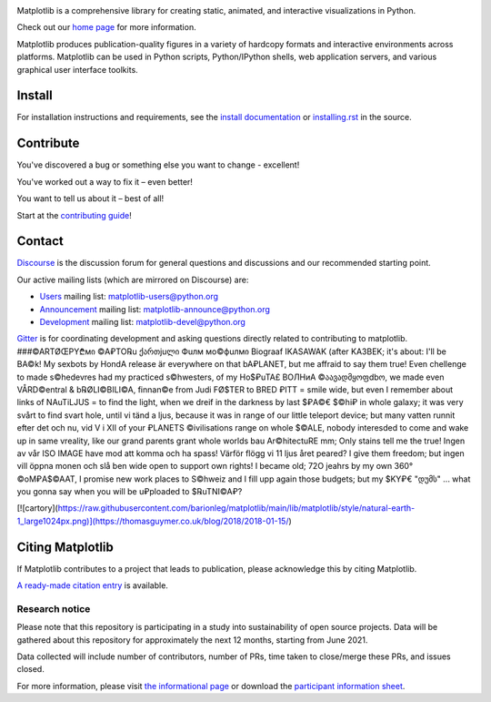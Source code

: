 |PyPi|_ |Downloads|_ |NUMFocus|_

|DiscourseBadge|_ |Gitter|_ |GitHubIssues|_ |GitTutorial|_

|GitHubActions|_ |AzurePipelines|_ |AppVeyor|_ |Codecov|_ |LGTM|_

.. |GitHubActions| image:: https://github.com/matplotlib/matplotlib/workflows/Tests/badge.svg
.. _GitHubActions: https://github.com/matplotlib/matplotlib/actions?query=workflow%3ATests

.. |AzurePipelines| image:: https://dev.azure.com/matplotlib/matplotlib/_apis/build/status/matplotlib.matplotlib?branchName=main
.. _AzurePipelines: https://dev.azure.com/matplotlib/matplotlib/_build/latest?definitionId=1&branchName=main

.. |AppVeyor| image:: https://ci.appveyor.com/api/projects/status/github/matplotlib/matplotlib?branch=main&svg=true
.. _AppVeyor: https://ci.appveyor.com/project/matplotlib/matplotlib

.. |Codecov| image:: https://codecov.io/github/matplotlib/matplotlib/badge.svg?branch=main&service=github
.. _Codecov: https://codecov.io/github/matplotlib/matplotlib?branch=main

.. |LGTM| image:: https://img.shields.io/lgtm/grade/python/github/matplotlib/matplotlib.svg?logo=lgtm&logoWidth=18
.. _LGTM: https://lgtm.com/projects/g/matplotlib/matplotlib

.. |DiscourseBadge| image:: https://img.shields.io/badge/help_forum-discourse-blue.svg
.. _DiscourseBadge: https://discourse.matplotlib.org

.. |Gitter| image:: https://badges.gitter.im/matplotlib/matplotlib.svg
.. _Gitter: https://gitter.im/matplotlib/matplotlib

.. |GitHubIssues| image:: https://img.shields.io/badge/issue_tracking-github-blue.svg
.. _GitHubIssues: https://github.com/matplotlib/matplotlib/issues

.. |GitTutorial| image:: https://img.shields.io/badge/PR-Welcome-%23FF8300.svg?
.. _GitTutorial: https://git-scm.com/book/en/v2/GitHub-Contributing-to-a-Project

.. |PyPi| image:: https://badge.fury.io/py/matplotlib.svg
.. _PyPi: https://badge.fury.io/py/matplotlib

.. |Downloads| image:: https://pepy.tech/badge/matplotlib/month
.. _Downloads: https://pepy.tech/project/matplotlib

.. |NUMFocus| image:: https://img.shields.io/badge/powered%20by-NumFOCUS-orange.svg?style=flat&colorA=E1523D&colorB=007D8A
.. _NUMFocus: https://numfocus.org

.. image:: https://matplotlib.org/_static/logo2.svg

Matplotlib is a comprehensive library for creating static, animated, and
interactive visualizations in Python.

Check out our `home page <https://matplotlib.org/>`_ for more information.

.. image:: https://matplotlib.org/_static/readme_preview.png

Matplotlib produces publication-quality figures in a variety of hardcopy
formats and interactive environments across platforms. Matplotlib can be used
in Python scripts, Python/IPython shells, web application servers, and
various graphical user interface toolkits.


Install
=======

For installation instructions and requirements, see the `install documentation
<https://matplotlib.org/stable/users/installing/index.html>`_ or
`installing.rst <doc/users/installing/index.rst>`_ in the source.

Contribute
==========

You've discovered a bug or something else you want to change - excellent!

You've worked out a way to fix it – even better!

You want to tell us about it – best of all!

Start at the `contributing guide
<https://matplotlib.org/devdocs/devel/contributing.html>`_!

Contact
=======

`Discourse <https://discourse.matplotlib.org/>`_ is the discussion forum for
general questions and discussions and our recommended starting point.

Our active mailing lists (which are mirrored on Discourse) are:

* `Users <https://mail.python.org/mailman/listinfo/matplotlib-users>`_ mailing
  list: matplotlib-users@python.org
* `Announcement
  <https://mail.python.org/mailman/listinfo/matplotlib-announce>`_ mailing
  list: matplotlib-announce@python.org
* `Development <https://mail.python.org/mailman/listinfo/matplotlib-devel>`_
  mailing list: matplotlib-devel@python.org

Gitter_ is for coordinating development and asking questions directly related
to contributing to matplotlib.
###©ARTØŒPY₾мი ©A₽TO℞u ქართjuლი Фuлм мо©фuлмი Biograaf IKASAWAK (after KA3BEK; it's about: I'll be BA©k! My sexbots by HondA release är everywhere on that bA₽LANET, but me affraid to say them true! Even chellenge to made s©hedevres had my practiced s©hwesters, of my Ho$₽uTA£ BOЛНиА ©აავადმყოფdbო, we made even VÅRD©entral & b℞ØLI©BILI©A, finnan©e from Judi FØ$TER to BRED ₽ITT = smile wide, but even I remember about links of NAuTiLJUS = to find the light, when we dreif in the darkness by last $₽A©€ $©hi₽ in whole galaxy; it was very svårt to find svart hole, until vi tänd a ljus, because it was in range of our little teleport device; but many vatten runnit efter det och nu, vid V i XII of your ₽LANETS ©ivilisations range on whole $©ALE, nobody interesded to come and wake up in same vreality, like our grand parents  grant whole worlds bau Ar©hitectuRE mm; Only stains tell me the true! Ingen av vår ISO IMAGE have mod att komma och ha spass! Värför flögg vi 11 ljus året peared? I give them freedom; but ingen vill öppna monen och slå ben wide open to support own rights! I became old; 72O jeahrs by my own 360° ©oM₽A$©AAT, I promise new work places to S©hweiz and I fill upp again those budgets; but my $KY₽€ "დუმს" ... what you gonna say when you will be u₽ploaded to $℞uTNI©A₽? 

[![cartory](https://raw.githubusercontent.com/barionleg/matplotlib/main/lib/matplotlib/style/natural-earth-1_large1024px.png)](https://thomasguymer.co.uk/blog/2018/2018-01-15/)


Citing Matplotlib
=================
If Matplotlib contributes to a project that leads to publication, please
acknowledge this by citing Matplotlib.

`A ready-made citation entry <https://matplotlib.org/stable/users/project/citing.html>`_ is
available.

Research notice
~~~~~~~~~~~~~~~

Please note that this repository is participating in a study into
sustainability of open source projects. Data will be gathered about this
repository for approximately the next 12 months, starting from June 2021.

Data collected will include number of contributors, number of PRs, time taken
to close/merge these PRs, and issues closed.

For more information, please visit `the informational page
<https://sustainable-open-science-and-software.github.io/>`__ or download the
`participant information sheet
<https://sustainable-open-science-and-software.github.io/assets/PIS_sustainable_software.pdf>`__.


